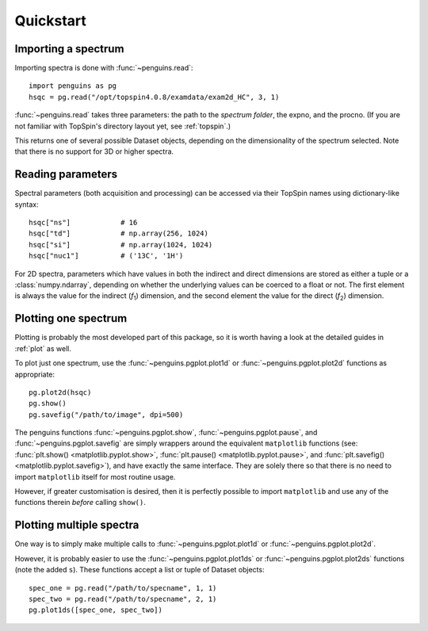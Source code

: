 .. _quickstart:

Quickstart
==========


Importing a spectrum
--------------------

Importing spectra is done with :func:`~penguins.read`::

   import penguins as pg
   hsqc = pg.read("/opt/topspin4.0.8/examdata/exam2d_HC", 3, 1)

:func:`~penguins.read` takes three parameters: the path to the *spectrum folder*, the expno, and the procno. (If you are not familiar with TopSpin's directory layout yet, see :ref:`topspin`.)

This returns one of several possible Dataset objects, depending on the dimensionality of the spectrum selected. Note that there is no support for 3D or higher spectra.


Reading parameters
------------------

Spectral parameters (both acquisition and processing) can be accessed via their TopSpin names using dictionary-like syntax::

   hsqc["ns"]            # 16
   hsqc["td"]            # np.array(256, 1024)
   hsqc["si"]            # np.array(1024, 1024)
   hsqc["nuc1"]          # ('13C', '1H')

For 2D spectra, parameters which have values in both the indirect and direct dimensions are stored as either a tuple or a :class:`numpy.ndarray`, depending on whether the underlying values can be coerced to a float or not.
The first element is always the value for the indirect (*f*:subscript:`1`) dimension, and the second element the value for the direct (*f*:subscript:`2`) dimension.


Plotting one spectrum
---------------------

Plotting is probably the most developed part of this package, so it is worth having a look at the detailed guides in :ref:`plot` as well.

To plot just one spectrum, use the :func:`~penguins.pgplot.plot1d` or :func:`~penguins.pgplot.plot2d` functions as appropriate::

   pg.plot2d(hsqc)
   pg.show()
   pg.savefig("/path/to/image", dpi=500)

The penguins functions :func:`~penguins.pgplot.show`, :func:`~penguins.pgplot.pause`, and :func:`~penguins.pgplot.savefig` are simply wrappers around the equivalent ``matplotlib`` functions (see: :func:`plt.show() <matplotlib.pyplot.show>`, :func:`plt.pause() <matplotlib.pyplot.pause>`, and :func:`plt.savefig() <matplotlib.pyplot.savefig>`), and have exactly the same interface. They are solely there so that there is no need to import ``matplotlib`` itself for most routine usage.

However, if greater customisation is desired, then it is perfectly possible to import ``matplotlib`` and use any of the functions therein *before* calling ``show()``.


Plotting multiple spectra
-------------------------

One way is to simply make multiple calls to :func:`~penguins.pgplot.plot1d` or :func:`~penguins.pgplot.plot2d`.

However, it is probably easier to use the :func:`~penguins.pgplot.plot1ds` or :func:`~penguins.pgplot.plot2ds` functions (note the added ``s``). These functions accept a list or tuple of Dataset objects::

   spec_one = pg.read("/path/to/specname", 1, 1)
   spec_two = pg.read("/path/to/specname", 2, 1)
   pg.plot1ds([spec_one, spec_two])


